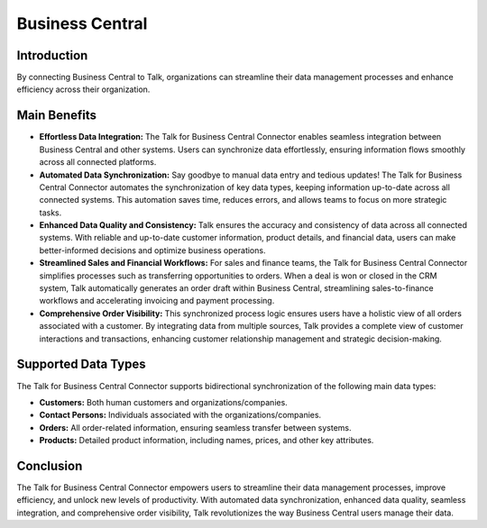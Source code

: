Business Central 
=================

Introduction
------------

By connecting Business Central to Talk, organizations can streamline their data management processes and enhance efficiency across their organization. 

Main Benefits
-------------

- **Effortless Data Integration:** The Talk for Business Central Connector enables seamless integration between Business Central and other systems. Users can synchronize data effortlessly, ensuring information flows smoothly across all connected platforms.

- **Automated Data Synchronization:** Say goodbye to manual data entry and tedious updates! The Talk for Business Central Connector automates the synchronization of key data types, keeping information up-to-date across all connected systems. This automation saves time, reduces errors, and allows teams to focus on more strategic tasks.

- **Enhanced Data Quality and Consistency:** Talk ensures the accuracy and consistency of data across all connected systems. With reliable and up-to-date customer information, product details, and financial data, users can make better-informed decisions and optimize business operations.

- **Streamlined Sales and Financial Workflows:** For sales and finance teams, the Talk for Business Central Connector simplifies processes such as transferring opportunities to orders. When a deal is won or closed in the CRM system, Talk automatically generates an order draft within Business Central, streamlining sales-to-finance workflows and accelerating invoicing and payment processing.

- **Comprehensive Order Visibility:** This synchronized process logic ensures users have a holistic view of all orders associated with a customer. By integrating data from multiple sources, Talk provides a complete view of customer interactions and transactions, enhancing customer relationship management and strategic decision-making.

Supported Data Types
---------------------

The Talk for Business Central Connector supports bidirectional synchronization of the following main data types:

- **Customers:** Both human customers and organizations/companies.
- **Contact Persons:** Individuals associated with the organizations/companies.
- **Orders:** All order-related information, ensuring seamless transfer between systems.
- **Products:** Detailed product information, including names, prices, and other key attributes.

Conclusion
----------

The Talk for Business Central Connector empowers users to streamline their data management processes, improve efficiency, and unlock new levels of productivity. With automated data synchronization, enhanced data quality, seamless integration, and comprehensive order visibility, Talk revolutionizes the way Business Central users manage their data. 
